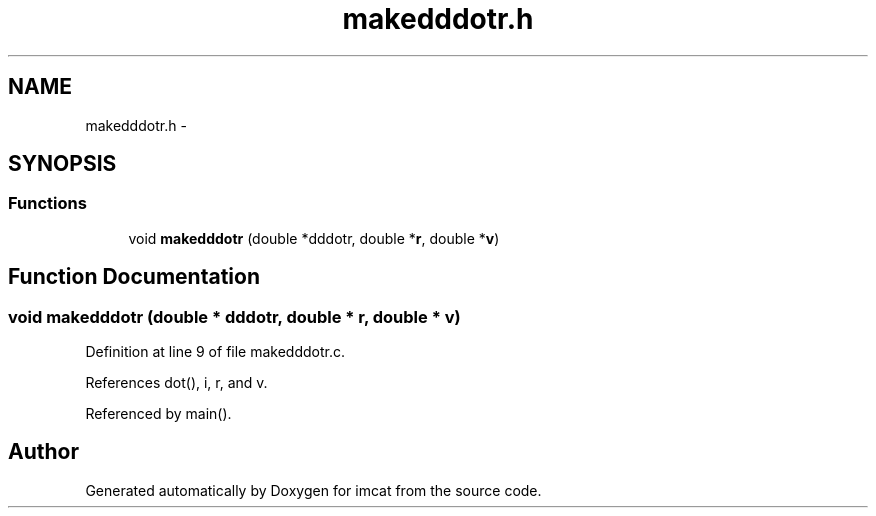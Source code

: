 .TH "makedddotr.h" 3 "23 Dec 2003" "imcat" \" -*- nroff -*-
.ad l
.nh
.SH NAME
makedddotr.h \- 
.SH SYNOPSIS
.br
.PP
.SS "Functions"

.in +1c
.ti -1c
.RI "void \fBmakedddotr\fP (double *dddotr, double *\fBr\fP, double *\fBv\fP)"
.br
.in -1c
.SH "Function Documentation"
.PP 
.SS "void makedddotr (double * dddotr, double * r, double * v)"
.PP
Definition at line 9 of file makedddotr.c.
.PP
References dot(), i, r, and v.
.PP
Referenced by main().
.SH "Author"
.PP 
Generated automatically by Doxygen for imcat from the source code.
